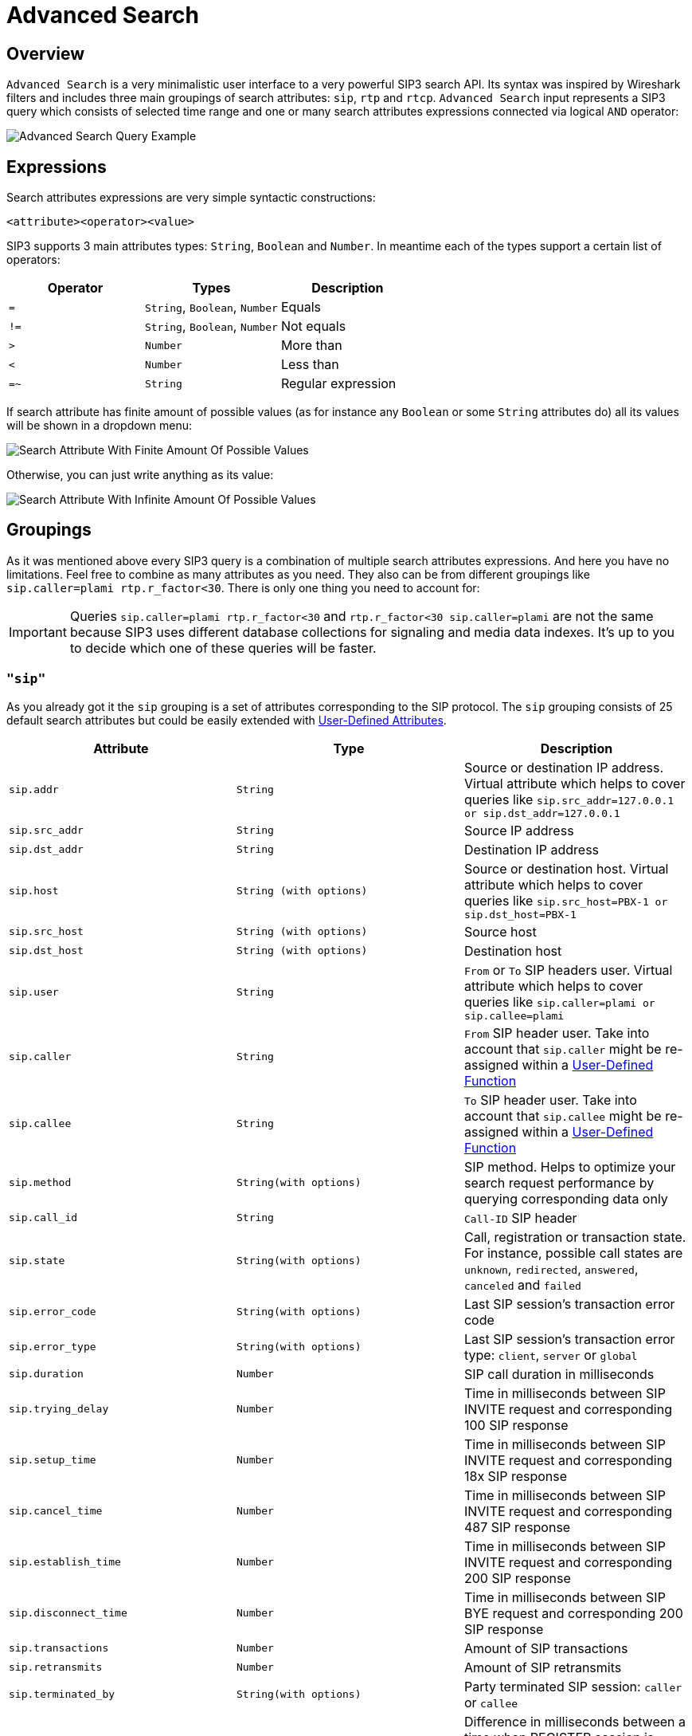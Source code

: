 = Advanced Search
:description: SIP3 Advanced Search.

== Overview

`Advanced Search` is a very minimalistic user interface to a very powerful SIP3 search API. Its syntax was inspired by Wireshark filters and includes three main groupings of search attributes: `sip`, `rtp` and `rtcp`. `Advanced Search` input represents a SIP3 query which consists of selected time range and one or many search attributes expressions connected via logical `AND` operator:

image::AdvancedSearchQueryExample.png[Advanced Search Query Example]

== Expressions

Search attributes expressions are very simple syntactic constructions:
```
<attribute><operator><value>
```

SIP3 supports 3 main attributes types: `String`, `Boolean` and `Number`. In meantime each of the types support a certain list of operators:

|===
|Operator | Types | Description

| `=`
| `String`, `Boolean`, `Number`
| Equals

| `!=`
| `String`, `Boolean`, `Number`
| Not equals

| `>`
| `Number`
| More than

| `<`
| `Number`
| Less than

| `=~`
| `String`
| Regular expression
|===

If search attribute has finite amount of possible values (as for instance any `Boolean` or some `String` attributes do) all its values will be shown in a dropdown menu:

image::SearchAttributeWithFiniteAmountOfPossibleValues.png[Search Attribute With Finite Amount Of Possible Values]

Otherwise, you can just write anything as its value:

image::SearchAttributeWithInfiniteAmountOfPossibleValues.png[Search Attribute With Infinite Amount Of Possible Values]

== Groupings

As it was mentioned above every SIP3 query is a combination of multiple search attributes expressions. And here you have no limitations. Feel free to combine as many attributes as you need. They also can be from different groupings like `sip.caller=plami rtp.r_factor<30`. There is only one thing you need to account for:

IMPORTANT: Queries `sip.caller=plami rtp.r_factor<30` and `rtp.r_factor<30 sip.caller=plami` are not the same because SIP3 uses different database collections for signaling and media data indexes. It's up to you to decide which one of these queries will be faster.

=== `"sip"`

As you already got it the `sip` grouping is a set of attributes corresponding to the SIP protocol. The `sip` grouping consists of 25 default search attributes but could be easily extended with xref::features/UserDefinedFunctions.adoc#_user_defined_attributes[User-Defined Attributes].

|===
|Attribute |Type |Description

| `sip.addr`
| `String`
| Source or destination IP address. Virtual attribute which helps to cover queries like `sip.src_addr=127.0.0.1 or sip.dst_addr=127.0.0.1`

| `sip.src_addr`
| `String`
| Source IP address

| `sip.dst_addr`
| `String`
| Destination IP address

| `sip.host`
| `String (with options)`
| Source or destination host. Virtual attribute which helps to cover queries like `sip.src_host=PBX-1 or sip.dst_host=PBX-1`

| `sip.src_host`
| `String (with options)`
| Source host

| `sip.dst_host`
| `String (with options)`
| Destination host

| `sip.user`
| `String`
| `From` or `To` SIP headers user. Virtual attribute which helps to cover queries like `sip.caller=plami or sip.callee=plami`

| `sip.caller`
| `String`
| `From` SIP header user. Take into account that `sip.caller` might be re-assigned within a xref::features/UserDefinedFunctions.adoc#_service_attributes[User-Defined Function]

| `sip.callee`
| `String`
| `To` SIP header user. Take into account that `sip.callee` might be re-assigned within a xref::features/UserDefinedFunctions.adoc#_service_attributes[User-Defined Function]

| `sip.method`
| `String(with options)`
| SIP method. Helps to optimize your search request performance by querying corresponding data only

| `sip.call_id`
| `String`
| `Call-ID` SIP header

| `sip.state`
| `String(with options)`
| Call, registration or transaction state. For instance, possible call states are `unknown`, `redirected`, `answered`, `canceled` and `failed`

| `sip.error_code`
| `String(with options)`
| Last SIP session's transaction error code

| `sip.error_type`
| `String(with options)`
| Last SIP session's transaction error type: `client`, `server` or `global`

| `sip.duration`
| `Number`
| SIP call duration in milliseconds

| `sip.trying_delay`
| `Number`
| Time in milliseconds between SIP INVITE request and corresponding 100 SIP response

| `sip.setup_time`
| `Number`
| Time in milliseconds between SIP INVITE request and corresponding 18x SIP response

| `sip.cancel_time`
| `Number`
| Time in milliseconds between SIP INVITE request and corresponding 487 SIP response

| `sip.establish_time`
| `Number`
| Time in milliseconds between SIP INVITE request and corresponding 200 SIP response

| `sip.disconnect_time`
| `Number`
| Time in milliseconds between SIP BYE request and corresponding 200 SIP response

| `sip.transactions`
| `Number`
| Amount of SIP transactions

| `sip.retransmits`
| `Number`
| Amount of SIP retransmits

| `sip.terminated_by`
| `String(with options)`
| Party terminated SIP session: `caller` or `callee`

| `sip.overlapped_interval`
| `Number`
| Difference in milliseconds between a time when REGISTER session is supposed be expired and a time when renewal SIP REGISTER message came. Helps to find SIP user agents who ignore `Expiration` SIP header contract

| `sip.overlapped_fraction`
| `Number`
| `sip.overlapped_interval` ratio. Helps to find SIP user agents who ignore `Expiration` SIP header contract

| `sip.my_custom_attribute`
| `String(with or without options)`, `Boolean`
| Custom xref::features/UserDefinedFunctions.adoc#_user_defined_attributes[User-Defined Attributes]
|===

=== `"rtp"` and `"rtcp"`

It doesn't make sense to separate `rtp` and `rtcp` groupings definition because after all both groupings have the same set of attributes. The only one difference between these two - is a source of data: RTP or RTCP protocols.

|===
|Attribute |Type |Description

| `rtp.addr`, `rtcp.addr`
| `String`
| Source or destination IP address. Virtual attribute which helps to cover queries like `sip.src_addr=127.0.0.1 or sip.dst_addr=127.0.0.1`

| `rtp.src_addr`, `rtcp.src_addr`
| `String`
| Source IP address

| `rtp.dst_addr`, `rtcp.dst_addr`
| `String`
| Destination IP address

| `rtp.host`, `rtcp.host`
| `String (with options)`
| Source or destination host. Virtual attribute which helps to cover queries like `sip.src_host=PBX-1 or sip.dst_host=PBX-1`

| `rtp.src_host`, `rtcp.src_host`
| `String (with options)`
| Source host

| `rtp.dst_host`, `rtcp.dst_host`
| `String (with options)`
| Destination host

| `rtp.mos`, `rtcp.mos`
| `Number`
| Mean Opinion Score. Always stays in from 0 to 5 range

| `rtp.r_factor`, `rtcp.r_factor`
| `Number`
| R-Factor. Always stays in from 0 to 100 range

| `rtp.codec`, `rtcp.codec`
| `String (with options)`
| Codec used for media data processing

| `rtp.bad_report_fraction`, `rtcp.bad_report_fraction`
| `Number`
| During a media session participants generate and send multiple RTCP messages. Each of the messages represents a single report. This metric helps to find media sessions with problems during entire time of the session

| `rtp.one_way`, `rtcp.one_way`
| `Boolean`
| Helps to find one-way media streams

| `rtp.duration`, `rtcp.duration`
| `Number`
| Media session duration in milliseconds
|===

== History Of Searches

It happens that we can go into wrong direction while troubleshooting a particular problem. In such cases it might be good to be able to get a few steps back. That's why `Advanced Search` has a history of searches section:

image::HistoryOfSearches.png[History Of Searches]

== Conclusions

Now when you know how to use `Advanced Search` let's take a look at xref::features/CallDetails.adoc[Call Details] section.